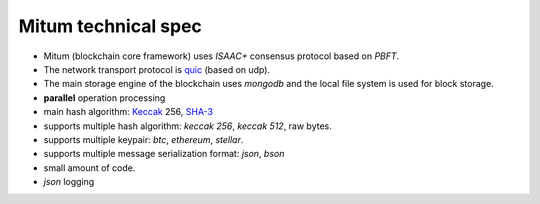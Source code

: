 .. _technical spec:

Mitum technical spec
=======================

* Mitum (blockchain core framework) uses *ISAAC+* consensus protocol based on *PBFT*.
* The network transport protocol is `quic <https://en.wikipedia.org/wiki/QUIC>`_ (based on udp).
* The main storage engine of the blockchain uses *mongodb* and the local file system is used for block storage.
* **parallel** operation processing
* main hash algorithm: `Keccak <https://keccak.team>`_ 256, `SHA-3 <https://pkg.go.dev/golang.org/x/crypto/sha3#New256>`_
* supports multiple hash algorithm: *keccak 256*, *keccak 512*, raw bytes.
* supports multiple keypair: *btc*, *ethereum*, *stellar*.
* supports multiple message serialization format: *json*, *bson*
* small amount of code.
* *json* logging